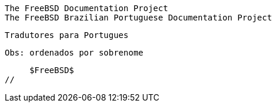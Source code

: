 //
     The FreeBSD Documentation Project
     The FreeBSD Brazilian Portuguese Documentation Project

     Tradutores para Portugues

     Obs: ordenados por sobrenome

     $FreeBSD$
//

:ebrandi-name: Edson Brandi
:ebrandi-email: ebrandi@fugspbr.org
:ebrandi: {ebrandi-email}[{ebrandi-name}]

:mscandian-name: Mario Sergio Candian
:mscandian-email: mscandian@freebsdbrasil.com.br
:mscandian: {mscandian-email}[{mscandian-name}]

:robertoc-name: Roberto Cantanhede
:robertoc-email: robertoc@yawl.com.br
:robertoc: {robertoc-email}[{robertoc-name}]

:gamk-name: Diego Linke
:gamk-email: gamk@gamk.com.br
:gamk: {gamk-email}[{gamk-name}]

:araujo-name: Araujo, Gilberto M.
:araujo-email: araujo@iguabanet.com.br
:araujo: {araujo-email}[{araujo-name}]

:jmelo-name: Jean Milanez Melo
:jmelo-email: jmelo@freebsdbrasil.com.br
:jmelo: {jmelo-email}[{jmelo-name}]

:atnpessoa-name: Antonio Pessoa
:atnpessoa-email: atnpessoa@gmail.com
:atnpessoa: {atnpessoa-email}[{atnpessoa-name}]

:xenobok-name: Josê Porfírio
:xenobok-email: poool@terra.com.br
:xenobok: {xenobok-email}[{xenobok-name}]

:surf-name: Marcus Vinicius Ribeiro
:surf-email: surf@bsd-unix.com.br
:surf: {surf-email}[{surf-name}]

:toscano-name: Andre Emilio Toscano
:toscano-email: andre.toscano@freebsdbrasil.com.br
:toscano: {toscano-email}[{toscano-name}]

:eksffa-name: Patrick Tracanelli
:eksffa-email: eksffa@freebsdbrasil.com.br
:eksffa: {eksffa-email}[{eksffa-name}]

